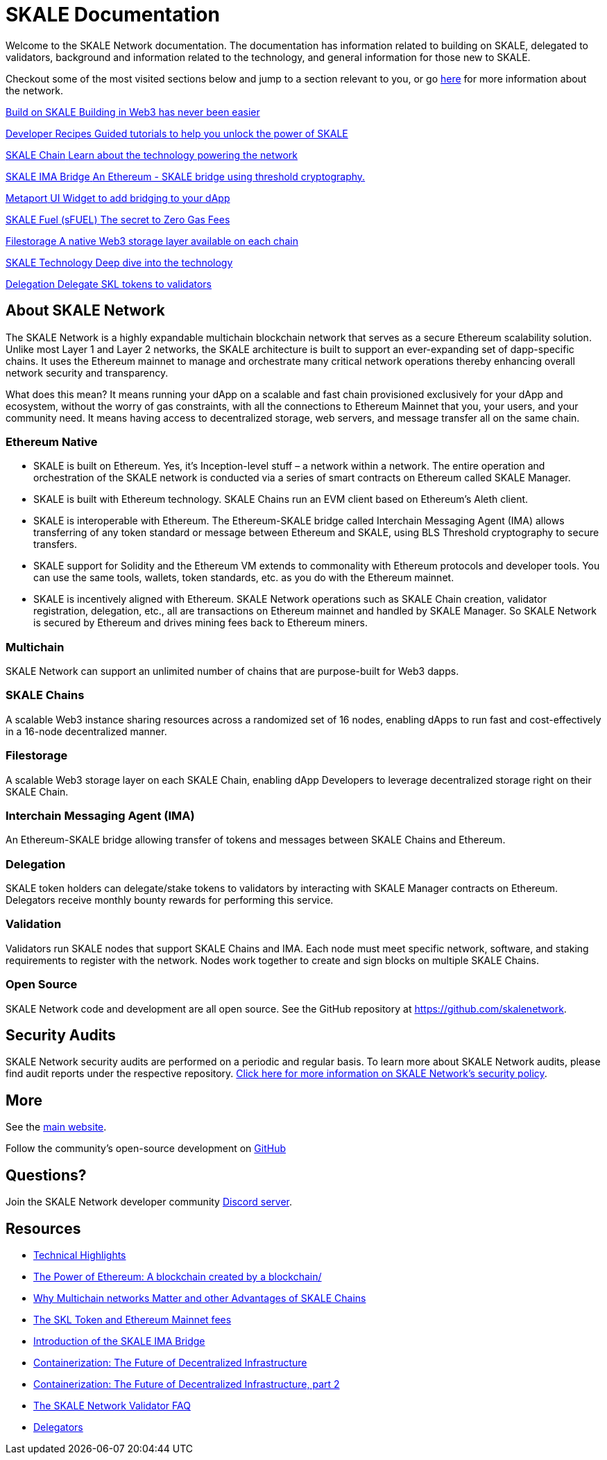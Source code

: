 = SKALE Documentation

Welcome to the SKALE Network documentation. The documentation has information related to building on SKALE, delegated to validators, background and information related to the technology, and general information for those new to SKALE. 

Checkout some of the most visited sections below and jump to a section relevant to you, or go xref:_about_skale_network[here] for more information about the network.

++++
<div class="card-section">
<div class="sectionbody">
++++

[.card.card-learn]
--
xref:develop::index.adoc[[.card-title]#Build on SKALE# [.card-body]#pass:q[Building in Web3 has never been easier]#]
--
[.card.card-learn]
--
xref:recipes::index.adoc[[.card-title]#Developer Recipes# [.card-body]#pass:q[Guided tutorials to help you unlock the power of SKALE]#]
--
[.card.card-learn]
--
xref:skaled::index.adoc[[.card-title]#SKALE Chain# [.card-body]#pass:q[Learn about the technology powering the network]#]
--
[.card.card-learn]
--
xref:ima::index.adoc[[.card-title]#SKALE IMA Bridge# [.card-body]#pass:q[An Ethereum - SKALE bridge using threshold cryptography.]#]
--
[.card.card-learn]
--
xref:metaport::index.adoc[[.card-title]#Metaport# [.card-body]#pass:q[UI Widget to add bridging to your dApp]#]
--
[.card.card-learn]
--
xref:develop::sfuel/index.adoc[[.card-title]#SKALE Fuel (sFUEL)# [.card-body]#pass:q[The secret to Zero Gas Fees]#]
--
[.card.card-learn]
--
xref:filestorage::index.adoc[[.card-title]#Filestorage# [.card-body]#pass:q[A native Web3 storage layer available on each chain]#]
--
[.card.card-learn]
--
link:technology::index.adoc[[.card-title]#SKALE Technology# [.card-body]#pass:q[Deep dive into the technology]#]
--
[.card.card-learn]
--
xref:validators::delegation.adoc[[.card-title]#Delegation# [.card-body]#pass:q[Delegate SKL tokens to validators]#]
--

++++
</div>
</div>
++++

== About SKALE Network

The SKALE Network is a highly expandable multichain blockchain network that serves as a secure Ethereum scalability solution. Unlike most Layer 1 and Layer 2 networks, the SKALE architecture is built to support an ever-expanding set of dapp-specific chains. It uses the Ethereum mainnet to manage and orchestrate many critical network operations thereby enhancing overall network security and transparency.

What does this mean? It means running your dApp on a scalable and fast chain provisioned exclusively for your dApp and ecosystem, without the worry of gas constraints, with all the connections to Ethereum Mainnet that you, your users, and your community need. It means having access to decentralized storage, web servers, and message transfer all on the same chain.

=== Ethereum Native

* SKALE is built on Ethereum. Yes, it's Inception-level stuff – a network within a network. The entire operation and orchestration of the SKALE network is conducted via a series of smart contracts on Ethereum called SKALE Manager.
* SKALE is built with Ethereum technology. SKALE Chains run an EVM client based on Ethereum's Aleth client. 
* SKALE is interoperable with Ethereum. The Ethereum-SKALE bridge called Interchain Messaging Agent (IMA) allows transferring of any token standard or message between Ethereum and SKALE, using BLS Threshold cryptography to secure transfers.
* SKALE support for Solidity and the Ethereum VM extends to commonality with Ethereum protocols and developer tools. You can use the same tools, wallets, token standards, etc. as you do with the Ethereum mainnet.
* SKALE is incentively aligned with Ethereum. SKALE Network operations such as SKALE Chain creation, validator registration, delegation, etc., all are transactions on Ethereum mainnet and handled by SKALE Manager. So SKALE Network is secured by Ethereum and drives mining fees back to Ethereum miners.

=== Multichain

SKALE Network can support an unlimited number of chains that are purpose-built for Web3 dapps.

=== SKALE Chains

A scalable Web3 instance sharing resources across a randomized set of 16 nodes, enabling dApps to run fast and cost-effectively in a 16-node decentralized manner.

=== Filestorage

A scalable Web3 storage layer on each SKALE Chain, enabling dApp Developers to leverage decentralized storage right on their SKALE Chain.

=== Interchain Messaging Agent (IMA)

An Ethereum-SKALE bridge allowing transfer of tokens and messages between SKALE Chains and Ethereum.

=== Delegation

SKALE token holders can delegate/stake tokens to validators by interacting with SKALE Manager contracts on Ethereum. Delegators receive monthly bounty rewards for performing this service.

=== Validation

Validators run SKALE nodes that support SKALE Chains and IMA. Each node must meet specific network, software, and staking requirements to register with the network. Nodes work together to create and sign blocks on multiple SKALE Chains.

=== Open Source

SKALE Network code and development are all open source. See the GitHub repository at <https://github.com/skalenetwork>.

== Security Audits

SKALE Network security audits are performed on a periodic and regular basis. To learn more about SKALE Network audits, please find audit reports under the respective repository. https://skale.network/security[Click here for more information on SKALE Network's security policy].

== More 

See the https://skale.network[main website].

Follow the community's open-source development on https://github.com/skalenetwork[GitHub]

== Questions?

Join the SKALE Network developer community https://discord.gg/skale[Discord server].


== Resources

* https://skale.network/blog/technical-highlights/[Technical Highlights]
* https://skale.network/blog/the-power-of-ethereum-a-blockchain-created-by-a-blockchain/[The Power of Ethereum: A blockchain created by a blockchain/]
* https://skale.network/blog/why-multichain-networks-matter-and-other-advantages-of-skale-chains/[Why Multichain networks Matter and other Advantages of SKALE Chains]
* https://skale.network/blog/the-skl-token-and-ethereum-mainnet-fees/[The SKL Token and Ethereum Mainnet fees]
* https://skale.network/blog/introduction-of-the-skale-ima-bridge/[Introduction of the SKALE IMA Bridge]
* https://skale.network/blog/containerization-the-future-of-decentralized-infrastructure/[Containerization: The Future of Decentralized Infrastructure]
* https://skale.network/blog/containerization-the-future-of-decentralized-infrastructure-2[Containerization: The Future of Decentralized Infrastructure, part 2]
* https://skale.network/blog/the-skale-network-validator-faq/[The SKALE Network Validator FAQ]
* https://skale.network/blog/delegators/[Delegators]
